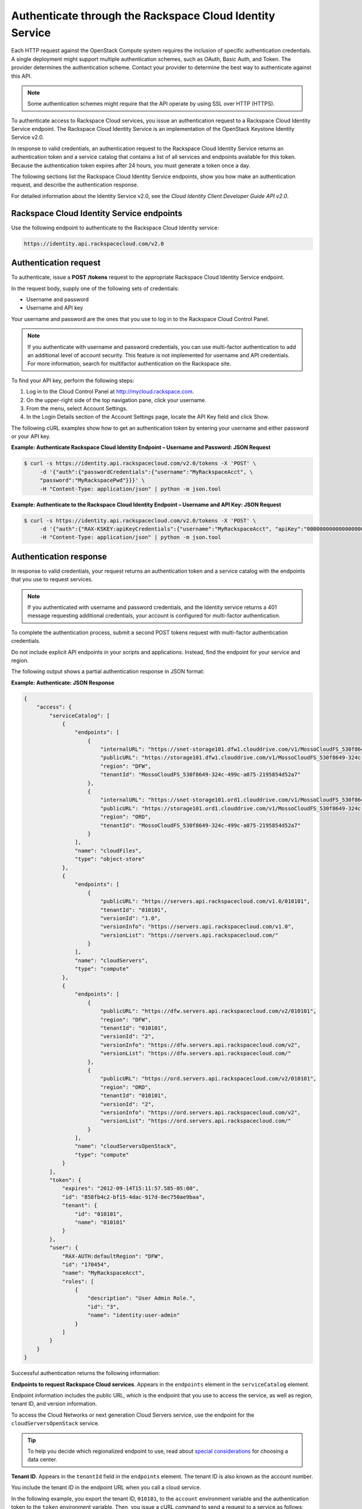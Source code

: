 .. _authenticate-through-identity-service:

Authenticate through the Rackspace Cloud Identity Service
~~~~~~~~~~~~~~~~~~~~~~~~~~~~~~~~~~~~~~~~~~~~~~~~~~~~~~~~~~~~

Each HTTP request against the OpenStack Compute system requires the
inclusion of specific authentication credentials. A single deployment
might support multiple authentication schemes, such as OAuth, Basic
Auth, and Token. The provider determines the authentication scheme.
Contact your provider to determine the best way to authenticate against
this API.

.. note:: Some authentication schemes might require that the API operate by
   using SSL over HTTP (HTTPS).

To authenticate access to Rackspace Cloud services, you issue an
authentication request to a Rackspace Cloud Identity Service endpoint.
The Rackspace Cloud Identity Service is an implementation of the
OpenStack Keystone Identity Service v2.0.

In response to valid credentials, an authentication request to the
Rackspace Cloud Identity Service returns an authentication token and a
service catalog that contains a list of all services and endpoints
available for this token. Because the authentication token expires after
24 hours, you must generate a token once a day.

The following sections list the Rackspace Cloud Identity Service
endpoints, show you how make an authentication request, and describe the
authentication response.

For detailed information about the Identity Service v2.0, see the
*Cloud Identity Client Developer Guide API v2.0*.

.. _authentication-endpoints:

Rackspace Cloud Identity Service endpoints
^^^^^^^^^^^^^^^^^^^^^^^^^^^^^^^^^^^^^^^^^^^^^

Use the following endpoint to authenticate to the Rackspace Cloud Identity service: 

.. code:: 
   
   https://identity.api.rackspacecloud.com/v2.0


Authentication request
^^^^^^^^^^^^^^^^^^^^^^^^^

To authenticate, issue a **POST** **/tokens** request to the appropriate
Rackspace Cloud Identity Service endpoint.

In the request body, supply one of the following sets of credentials:

-  Username and password

-  Username and API key

Your username and password are the ones that you use to log in to the
Rackspace Cloud Control Panel.

.. note:: If you authenticate with username and password credentials, you can
   use multi-factor authentication to add an additional level of account
   security. This feature is not implemented for username and API
   credentials. For more information, search for multifactor authentication
   on the Rackspace site. 

To find your API key, perform the following steps:

#. Log in to the Cloud Control Panel at http://mycloud.rackspace.com.

#. On the upper-right side of the top navigation pane, click your
   username.

#. From the menu, select Account Settings.

#. In the Login Details section of the Account Settings page, locate the
   API Key field and click Show.

The following cURL examples show how to get an authentication token by
entering your username and either password or your API key.

.. _authenticate-to-endpoint-password: 

**Example: Authenticate Rackspace Cloud Identity Endpoint – Username and
Password: JSON Request**

.. code-block:: sh

    $ curl -s https://identity.api.rackspacecloud.com/v2.0/tokens -X 'POST' \
         -d '{"auth":{"passwordCredentials":{"username":"MyRackspaceAcct", \
         "password":"MyRackspacePwd"}}}' \
         -H "Content-Type: application/json" | python -m json.tool


.. _authenticate-to-endpoint-api-key:

**Example: Authenticate to the Rackspace Cloud Identity Endpoint – Username and API
Key: JSON Request**

.. code-block:: sh

    $ curl -s https://identity.api.rackspacecloud.com/v2.0/tokens -X 'POST' \
         -d '{"auth":{"RAX-KSKEY:apiKeyCredentials":{"username":"MyRackspaceAcct", "apiKey":"0000000000000000000"}}}' \
         -H "Content-Type: application/json" | python -m json.tool

.. note: In these examples, the following pipe command makes the JSON output
   more readable: | python -m json.tool

.. _authentication-response-examples:

Authentication response
^^^^^^^^^^^^^^^^^^^^^^^^^

In response to valid credentials, your request returns an authentication
token and a service catalog with the endpoints that you use to request
services.

.. note:: If you authenticated with username and password credentials, and    the Identity service returns a 401 message requesting additional credentials, your account is configured for multi-factor authentication.

To complete the authentication process, submit a second POST tokens
request with multi-factor authentication
credentials.

Do not include explicit API endpoints in your scripts and applications.
Instead, find the endpoint for your service and region.

The following output shows a partial authentication response in JSON
format:

.. _authentication-json-response:

**Example: Authenticate: JSON Response**

.. code-block:: sh

    {
        "access": {
            "serviceCatalog": [
                {
                    "endpoints": [
                        {
                            "internalURL": "https://snet-storage101.dfw1.clouddrive.com/v1/MossoCloudFS_530f8649-324c-499c-a075-2195854d52a7", 
                            "publicURL": "https://storage101.dfw1.clouddrive.com/v1/MossoCloudFS_530f8649-324c-499c-a075-2195854d52a7", 
                            "region": "DFW", 
                            "tenantId": "MossoCloudFS_530f8649-324c-499c-a075-2195854d52a7"
                        }, 
                        {
                            "internalURL": "https://snet-storage101.ord1.clouddrive.com/v1/MossoCloudFS_530f8649-324c-499c-a075-2195854d52a7", 
                            "publicURL": "https://storage101.ord1.clouddrive.com/v1/MossoCloudFS_530f8649-324c-499c-a075-2195854d52a7", 
                            "region": "ORD", 
                            "tenantId": "MossoCloudFS_530f8649-324c-499c-a075-2195854d52a7"
                        }
                    ], 
                    "name": "cloudFiles", 
                    "type": "object-store"
                }, 
                {
                    "endpoints": [
                        {
                            "publicURL": "https://servers.api.rackspacecloud.com/v1.0/010101", 
                            "tenantId": "010101", 
                            "versionId": "1.0", 
                            "versionInfo": "https://servers.api.rackspacecloud.com/v1.0", 
                            "versionList": "https://servers.api.rackspacecloud.com/"
                        }
                    ], 
                    "name": "cloudServers", 
                    "type": "compute"
                }, 
                {
                    "endpoints": [ 
                        {
                            "publicURL": "https://dfw.servers.api.rackspacecloud.com/v2/010101", 
                            "region": "DFW", 
                            "tenantId": "010101", 
                            "versionId": "2", 
                            "versionInfo": "https://dfw.servers.api.rackspacecloud.com/v2", 
                            "versionList": "https://dfw.servers.api.rackspacecloud.com/"
                        }, 
                        {
                            "publicURL": "https://ord.servers.api.rackspacecloud.com/v2/010101", 
                            "region": "ORD", 
                            "tenantId": "010101", 
                            "versionId": "2", 
                            "versionInfo": "https://ord.servers.api.rackspacecloud.com/v2", 
                            "versionList": "https://ord.servers.api.rackspacecloud.com/"
                        }
                    ], 
                    "name": "cloudServersOpenStack", 
                    "type": "compute"
                }
            ], 
            "token": {
                "expires": "2012-09-14T15:11:57.585-05:00", 
                "id": "858fb4c2-bf15-4dac-917d-8ec750ae9baa", 
                "tenant": {
                    "id": "010101", 
                    "name": "010101"
                }
            }, 
            "user": {
                "RAX-AUTH:defaultRegion": "DFW", 
                "id": "170454", 
                "name": "MyRackspaceAcct", 
                "roles": [
                    {
                        "description": "User Admin Role.", 
                        "id": "3", 
                        "name": "identity:user-admin"
                    }
                ]
            }
        }
    }


Successful authentication returns the following information:

**Endpoints to request Rackspace Cloud services**. Appears in the
``endpoints`` element in the ``serviceCatalog`` element.

Endpoint information includes the public URL, which is the endpoint that
you use to access the service, as well as region, tenant ID, and version
information.

To access the Cloud Networks or next generation Cloud Servers service,
use the endpoint for the ``cloudServersOpenStack`` service.

.. tip:: To help you decide which regionalized endpoint to use, read about
   `special considerations <http://www.rackspace.com/knowledge_center/article/about-regions>`_ for choosing a data center.

**Tenant ID**. Appears in the ``tenantId`` field in the ``endpoints``
element. The tenant ID is also known as the account number.

You include the tenant ID in the endpoint URL when you call a cloud
service.

In the following example, you export the tenant ID, ``010101``, to the
``account`` environment variable and the authentication token to the
``token`` environment variable. Then, you issue a cURL command to send a
request to a service as follows:

.. code-block:: sh

    $ export account="010101"
    $ export token="00000000-0000-0000-000000000000"
    $ curl -s https://dfw.servers.api.rackspacecloud.com/v2/$account/images/detail \
         -H "X-Auth-Token: $token" | python -m json.tool


**The name of the service**. Appears in the ``name`` field.

Locate the correct service name in the service catalog, as follows:

-  **First generation Cloud Servers**. Named ``cloudServers`` in the
   catalog.

   If you use the authentication token to access this service, you can
   view and perform first generation Cloud Servers API operations
   against your first generation Cloud Servers.

-  **Cloud Networks or next generation Cloud Servers**. Named
   ``cloudServersOpenStack`` in the catalog.

   To access the Cloud Networks or next generation Cloud Servers
   service, use the ``publicURL`` value for the
   ``cloudServersOpenStack`` service.

   The service might show multiple endpoints to enable regional
   choice. Select the appropriate endpoint for the region that you want
   to interact with by examining the ``region`` field.

.. tip:: To help you decide which regionalized endpoint to use, read about
   special considerations for choosing a data center at
   http://ord.admin.kc.rakr.net/knowledge_center/article/about-regions.

   If you use the authentication token to access this service, you can
   view and perform Cloud Networks or next generation Cloud Servers API
   operations against your next generation Cloud Servers.


**Expiration date and time for authentication token**. Appears in the
``expires`` field in the ``token`` element.

After this date and time, the token is no longer valid.

This field predicts the maximum lifespan for a token, but does not
guarantee that the token reaches that lifespan.

Clients are encouraged to cache a token until it expires.

Because the authentication token expires after 24 hours, you must
generate a token once a day.

**Authentication token**. Appears in the ``id`` field in the ``token``
element.

You pass the authentication token in the ``X-Auth-Token`` header each
time that you send a request to a service.

In the following example, you export the tenant ID, ``010101``, to the
``account`` environment variable. You also export the authentication
token, ``00000000-0000-0000-000000000000``, to the ``token`` environment
variable. Then, you issue a cURL command to send a request to a service
as follows:

.. code::

    $ export account="010101"
    $ export token="00000000-0000-0000-000000000000"
    $ curl -s https://dfw.servers.api.rackspacecloud.com/v2/$account/images/detail \
         -H "X-Auth-Token: $token" | python -m json.tool
